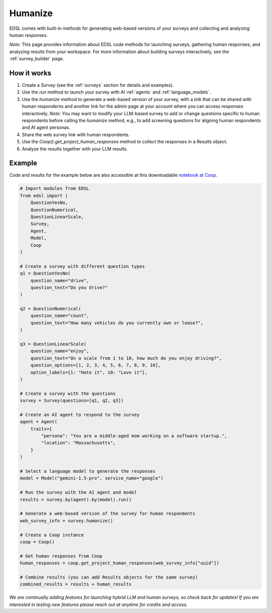 .. _humanize:

Humanize
========

EDSL comes with built-in methods for generating web-based versions of your surveys and collecting and analyzing human responses.

*Note:* This page provides information about EDSL code methods for launching surveys, gathering human responses, and analyzing results from your workspace. 
For more information about building surveys interactively, see the :ref:`survey_builder` page.


How it works
------------

1. Create a `Survey` (see the :ref:`surveys` section for details and examples).

2. Use the `run` method to launch your survey with AI :ref:`agents` and :ref:`language_models`. 

3. Use the `humanize` method to generate a web-based version of your survey, with a link that can be shared with human respondents and another link for the admin page at your account where you can access responses interactively. *Note:* You may want to modify your LLM-based survey to add or change questions specific to human respondents before calling the `humanize` method, e.g., to add screening questions for aligning human respondents and AI agent personas.

4. Share the web survey link with human respondents.

5. Use the `Coop().get_project_human_responses` method to collect the responses in a `Results` object.
6. Analyze the results together with your LLM results.


Example
-------

Code and results for the example below are also accessible at this downloadable `notebook at Coop <https://www.expectedparrot.com/content/RobinHorton/human-results-example-notebook>`_.

.. code-block:: python

    # Import modules from EDSL
    from edsl import (
        QuestionYesNo,
        QuestionNumerical,
        QuestionLinearScale,
        Survey,
        Agent,
        Model,
        Coop
    )

    # Create a survey with different question types
    q1 = QuestionYesNo(
        question_name="drive", 
        question_text="Do you drive?"
    )

    q2 = QuestionNumerical(
        question_name="count",
        question_text="How many vehicles do you currently own or lease?",
    )

    q3 = QuestionLinearScale(
        question_name="enjoy",
        question_text="On a scale from 1 to 10, how much do you enjoy driving?",
        question_options=[1, 2, 3, 4, 5, 6, 7, 8, 9, 10],
        option_labels={1: "Hate it", 10: "Love it"},
    )

    # Create a survey with the questions
    survey = Survey(questions=[q1, q2, q3])

    # Create an AI agent to respond to the survey
    agent = Agent(
        traits={
            "persona": "You are a middle-aged mom working on a software startup.",
            "location": "Massachusetts",
        }
    )

    # Select a language model to generate the responses
    model = Model("gemini-1.5-pro", service_name="google")

    # Run the survey with the AI agent and model
    results = survey.by(agent).by(model).run()

    # Generate a web-based version of the survey for human respondents
    web_survey_info = survey.humanize()

    # Create a Coop instance
    coop = Coop()

    # Get human responses from Coop
    human_responses = coop.get_project_human_responses(web_survey_info["uuid"])

    # Combine results (you can add Results objects for the same survey)
    combined_results = results + human_results


*We are continually adding features for launching hybrid LLM and human surveys, so check back for updates!*
*If you are interested in testing new features please reach out at anytime for credits and access.*

